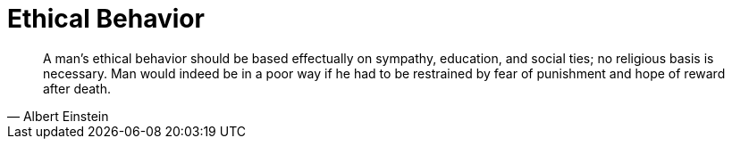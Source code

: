 = Ethical Behavior 
:categories: philosophy 

[, Albert Einstein]
____
A man's ethical behavior should be based effectually on sympathy, education, and social ties; no religious basis is necessary. Man would indeed be in a poor way if he had to be restrained by fear of punishment and hope of reward after death.
____
